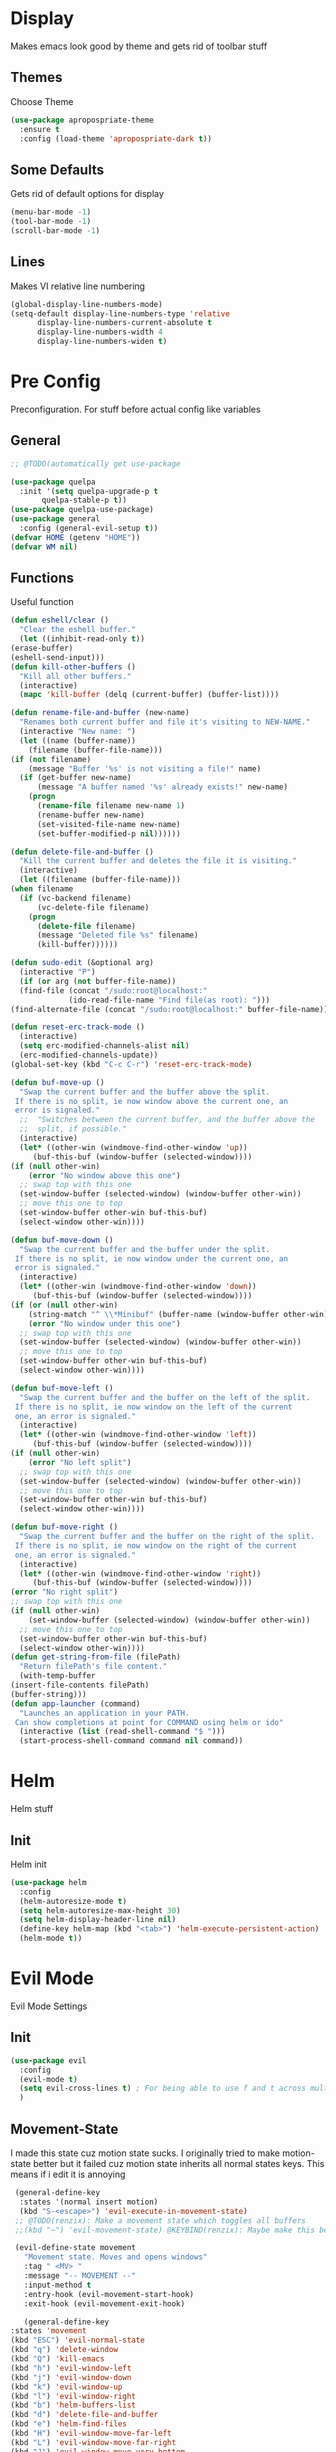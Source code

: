 * Display
  Makes emacs look good by theme and gets rid of toolbar stuff
** Themes
   Choose Theme
   #+BEGIN_SRC emacs-lisp
     (use-package apropospriate-theme
       :ensure t
       :config (load-theme 'apropospriate-dark t))
   #+END_SRC
** Some Defaults
   Gets rid of default options for display
   #+BEGIN_SRC emacs-lisp
     (menu-bar-mode -1)
     (tool-bar-mode -1)
     (scroll-bar-mode -1)
   #+END_SRC
** Lines
   Makes VI relative line numbering
   #+BEGIN_SRC emacs-lisp
     (global-display-line-numbers-mode)
     (setq-default display-line-numbers-type 'relative
		   display-line-numbers-current-absolute t
		   display-line-numbers-width 4
		   display-line-numbers-widen t)
   #+END_SRC
* Pre Config
  Preconfiguration. For stuff before actual config like variables
** General
   #+BEGIN_SRC emacs-lisp
     ;; @TODO(automatically get use-package

     (use-package quelpa
       :init '(setq quelpa-upgrade-p t
		    quelpa-stable-p t))
     (use-package quelpa-use-package)
     (use-package general
       :config (general-evil-setup t))
     (defvar HOME (getenv "HOME"))
     (defvar WM nil)
   #+END_SRC
** Functions
   Useful function
   #+BEGIN_SRC emacs-lisp
     (defun eshell/clear ()
       "Clear the eshell buffer."
       (let ((inhibit-read-only t))
	 (erase-buffer)
	 (eshell-send-input)))
     (defun kill-other-buffers ()
       "Kill all other buffers."
       (interactive)
       (mapc 'kill-buffer (delq (current-buffer) (buffer-list))))

     (defun rename-file-and-buffer (new-name)
       "Renames both current buffer and file it's visiting to NEW-NAME."
       (interactive "New name: ")
       (let ((name (buffer-name))
	     (filename (buffer-file-name)))
	 (if (not filename)
	     (message "Buffer '%s' is not visiting a file!" name)
	   (if (get-buffer new-name)
	       (message "A buffer named '%s' already exists!" new-name)
	     (progn
	       (rename-file filename new-name 1)
	       (rename-buffer new-name)
	       (set-visited-file-name new-name)
	       (set-buffer-modified-p nil))))))

     (defun delete-file-and-buffer ()
       "Kill the current buffer and deletes the file it is visiting."
       (interactive)
       (let ((filename (buffer-file-name)))
	 (when filename
	   (if (vc-backend filename)
	       (vc-delete-file filename)
	     (progn
	       (delete-file filename)
	       (message "Deleted file %s" filename)
	       (kill-buffer))))))

     (defun sudo-edit (&optional arg)
       (interactive "P")
       (if (or arg (not buffer-file-name))
	   (find-file (concat "/sudo:root@localhost:"
			      (ido-read-file-name "Find file(as root): ")))
	 (find-alternate-file (concat "/sudo:root@localhost:" buffer-file-name))))

     (defun reset-erc-track-mode ()
       (interactive)
       (setq erc-modified-channels-alist nil)
       (erc-modified-channels-update))
     (global-set-key (kbd "C-c C-r") 'reset-erc-track-mode)

     (defun buf-move-up ()
       "Swap the current buffer and the buffer above the split.
      If there is no split, ie now window above the current one, an
      error is signaled."
       ;;  "Switches between the current buffer, and the buffer above the
       ;;  split, if possible."
       (interactive)
       (let* ((other-win (windmove-find-other-window 'up))
	      (buf-this-buf (window-buffer (selected-window))))
	 (if (null other-win)
	     (error "No window above this one")
	   ;; swap top with this one
	   (set-window-buffer (selected-window) (window-buffer other-win))
	   ;; move this one to top
	   (set-window-buffer other-win buf-this-buf)
	   (select-window other-win))))

     (defun buf-move-down ()
       "Swap the current buffer and the buffer under the split.
      If there is no split, ie now window under the current one, an
      error is signaled."
       (interactive)
       (let* ((other-win (windmove-find-other-window 'down))
	      (buf-this-buf (window-buffer (selected-window))))
	 (if (or (null other-win) 
		 (string-match "^ \\*Minibuf" (buffer-name (window-buffer other-win))))
	     (error "No window under this one")
	   ;; swap top with this one
	   (set-window-buffer (selected-window) (window-buffer other-win))
	   ;; move this one to top
	   (set-window-buffer other-win buf-this-buf)
	   (select-window other-win))))

     (defun buf-move-left ()
       "Swap the current buffer and the buffer on the left of the split.
      If there is no split, ie now window on the left of the current
      one, an error is signaled."
       (interactive)
       (let* ((other-win (windmove-find-other-window 'left))
	      (buf-this-buf (window-buffer (selected-window))))
	 (if (null other-win)
	     (error "No left split")
	   ;; swap top with this one
	   (set-window-buffer (selected-window) (window-buffer other-win))
	   ;; move this one to top
	   (set-window-buffer other-win buf-this-buf)
	   (select-window other-win))))

     (defun buf-move-right ()
       "Swap the current buffer and the buffer on the right of the split.
      If there is no split, ie now window on the right of the current
      one, an error is signaled."
       (interactive)
       (let* ((other-win (windmove-find-other-window 'right))
	      (buf-this-buf (window-buffer (selected-window))))
	 (error "No right split")
	 ;; swap top with this one
	 (if (null other-win)
	     (set-window-buffer (selected-window) (window-buffer other-win))
	   ;; move this one to top
	   (set-window-buffer other-win buf-this-buf)
	   (select-window other-win))))
     (defun get-string-from-file (filePath)
       "Return filePath's file content."
       (with-temp-buffer
	 (insert-file-contents filePath)
	 (buffer-string)))
     (defun app-launcher (command)
       "Launches an application in your PATH.
      Can show completions at point for COMMAND using helm or ido"
       (interactive (list (read-shell-command "$ ")))
       (start-process-shell-command command nil command))
   #+END_SRC
* Helm
  Helm stuff
** Init
   Helm init
   #+BEGIN_SRC emacs-lisp
     (use-package helm
       :config 
       (helm-autoresize-mode t)
       (setq helm-autoresize-max-height 30)
       (setq helm-display-header-line nil)
       (define-key helm-map (kbd "<tab>") 'helm-execute-persistent-action)
       (helm-mode t))
   #+END_SRC
* Evil Mode
  Evil Mode Settings
** Init
   #+BEGIN_SRC emacs-lisp
     (use-package evil
       :config 
       (evil-mode t)
       (setq evil-cross-lines t) ; For being able to use f and t across multiple lines of code making it 10x more 
       )
   #+END_SRC
** Movement-State
   I made this state cuz motion state sucks. I originally tried to
   make motion-state better but it failed cuz motion state inherits
   all normal states keys. This means if i edit it is annoying
   #+BEGIN_SRC emacs-lisp
     (general-define-key 
      :states '(normal insert motion)
      (kbd "S-<escape>") 'evil-execute-in-movement-state)
     ;; @TODO(renzix): Make a movement state which toggles all buffers
     ;;(kbd "~") 'evil-movement-state) @KEYBIND(renzix): Maybe make this better keybind

     (evil-define-state movement
       "Movement state. Moves and opens windows"
       :tag " <MV> "
       :message "-- MOVEMENT --"
       :input-method t
       :entry-hook (evil-movement-start-hook)
       :exit-hook (evil-movement-exit-hook)

       (general-define-key
	:states 'movement
	(kbd "ESC") 'evil-normal-state
	(kbd "q") 'delete-window
	(kbd "Q") 'kill-emacs
	(kbd "h") 'evil-window-left
	(kbd "j") 'evil-window-down
	(kbd "k") 'evil-window-up
	(kbd "l") 'evil-window-right
	(kbd "b") 'helm-buffers-list
	(kbd "d") 'delete-file-and-buffer
	(kbd "e") 'helm-find-files
	(kbd "H") 'evil-window-move-far-left
	(kbd "L") 'evil-window-move-far-right
	(kbd "J") 'evil-window-move-very-bottom
	(kbd "K") 'evil-window-move-very-top
	(kbd "v") 'evil-window-vsplit
	(kbd "s") 'evil-window-split
	(kbd "-") 'evil-window-decrease-height
	(kbd "=") 'evil-window-increase-height
	(kbd "_") 'evil-window-decrease-width
	(kbd "+") 'evil-window-increase-width
	(kbd "'") 'eshell
	(kbd "\"") 'term
	(kbd "p") 'projectile-command-map))

     (defun evil-movement-start-hook ()
       (message "Entering movement mode"))


     (defun evil-movement-exit-hook ()
       (message "Leaving movement mode"))

     (defvar evil-execute-in-movement-state-buffer nil)

     (defvar evil-movement-last-command nil)

     (defun evil-movement-fix-last-command ()
       "Change `last-command' to be the command before `evil-execute-in-movement-state'."
       (setq last-command evil-movement-last-command))

     (defun evil-stop-execute-in-movement-state ()
       "Switch back to previous evil state."
       (unless (or (eq this-command #'evil-execute-in-movement-state)
		   (eq this-command #'universal-argument)
		   (eq this-command #'universal-argument-minus)
		   (eq this-command #'universal-argument-more)
		   (eq this-command #'universal-argument-other-key)
		   (eq this-command #'digit-argument)
		   (eq this-command #'negative-argument)
		   (minibufferp))
	 (remove-hook 'pre-command-hook 'evil-movement-fix-last-command)
	 (remove-hook 'post-command-hook 'evil-stop-execute-in-movement-state)
	 (when (buffer-live-p evil-execute-in-movement-state-buffer)
	   (with-current-buffer evil-execute-in-movement-state-buffer
	     (if (and (eq evil-previous-state 'visual)
		      (not (use-region-p)))
		 (progn
		   (evil-change-to-previous-state)
		   (evil-exit-visual-state))
	       (evil-change-to-previous-state))))
	 (setq evil-execute-in-movement-state-buffer nil)))

     (defun evil-execute-in-movement-state ()
       "Execute the next command in movement state."
       (interactive)
       (add-hook 'pre-command-hook #'evil-movement-fix-last-command t)
       (add-hook 'post-command-hook #'evil-stop-execute-in-movement-state t)
       (setq evil-execute-in-movement-state-buffer (current-buffer))
       (setq evil-movement-last-command last-command)
       (cond
	((evil-visual-state-p)
	 (let ((mrk (mark))
	       (pnt (point)))
	   (evil-movement-state)
	   (set-mark mrk)
	   (goto-char pnt)))
	(t
	 (evil-movement-state)))
       (evil-echo "Switched to Movement state for the next command ..."))

     (general-define-key
      :states '(movement)
      :prefix "c"
      (kbd "c") (lambda() (interactive) (let ((default-directory (concat HOME "/Dotfiles"))(magit-pull-from-upstream "master")) (find-file (concat HOME "/.emacs.d/settings.org") t) ))
      (kbd "i") (lambda() (interactive) (let ((default-directory (concat HOME "/Dotfiles"))(magit-pull-from-upstream "master")) (find-file (concat HOME "/.emacs.d/init.el"))))
      (kbd "b") (lambda() (interactive) (let ((default-directory (concat HOME "/Dotfiles"))(magit-pull-from-upstream "master")) (find-file (concat HOME "/.config/bspwm/bspwmrc"))))
      (kbd "s") (lambda() (interactive) (let ((default-directory (concat HOME "/Dotfiles"))(magit-pull-from-upstream "master")) (find-file (concat HOME "/.config/sxhkd/sxhkdrc_bspwm"))))
      (kbd "h") (lambda() (interactive) (let ((default-directory (concat HOME "/Dotfiles"))(magit-pull-from-upstream "master")) (find-file (concat HOME "/.config/herbstluftwm/autostart"))))
      (kbd "m") (lambda() (interactive) (let ((default-directory (concat HOME "/Dotfiles"))(magit-pull-from-upstream "master")) (find-file "/sudo::/etc/portage/make.conf")))
      (kbd "n") (lambda() (interactive) (let ((default-directory (concat HOME "/Dotfiles"))(magit-pull-from-upstream "master")) (find-file "/sudo::/etc/nixos/configuration.nix")))
      (kbd "d") (lambda() (interactive) (let ((default-directory (concat HOME "/Dotfiles"))(magit-pull-from-upstream "master")) (find-file "/sudo::/etc/portage/savedconfig/x11-wm/dwm-6.1-r1.h"))))

   #+END_SRC
** Insert-State
   For super simple editing of files without effort
   #+BEGIN_SRC emacs-lisp
     ;;     (general-define-key
     ;;      :states 'insert
     ;;      (kbd "C-n") 'previous-buffer)
   #+END_SRC
** Keybindings
   Keybindings for evil
   #+BEGIN_SRC emacs-lisp
     (use-package which-key)
     (which-key-mode)
     (evil-define-key '(normal movement) global-map (kbd ";") 'helm-M-x)
     (evil-define-key '(normal movement) global-map (kbd "SPC") 'app-launcher)
     (evil-define-key '(normal movement) global-map (kbd "gc") 'comment-line)
   #+END_SRC
* Programming
** Projectile
   #+BEGIN_SRC emacs-lisp
     (use-package helm-projectile)
     (projectile-mode t)
   #+END_SRC
** Magit
   #+BEGIN_SRC emacs-lisp
     (use-package evil-magit)
   #+END_SRC
** Rust
   #+BEGIN_SRC emacs-lisp
     (use-package rust-mode)
     (use-package cargo)
     (use-package racer)
     (add-hook 'rust-mode-hook #'racer-mode)
     (add-hook 'racer-mode-hook #'eldoc-mode)
     (add-hook 'rust-mode-hook 'cargo-minor-mode)
     (setq rust-format-on-save t)

     (general-define-key
      :states '(normal)
      :keymaps 'rust-mode-map
      :prefix "," 
      (kbd "f") 'cargo-process-fmt
      (kbd "r") 'cargo-process-run
      (kbd "d") 'cargo-process-doc
      (kbd "o") 'cargo-process-doc-open
      (kbd "t") 'cargo-process-test
      (kbd "c") 'cargo-process-check
      (kbd "R") 'cargo-process-clean
      (kbd "n") 'cargo-process-new
      (kbd "u") 'cargo-process-update
      (kbd "b") 'cargo-process-build)
   #+END_SRC
** Python
   #+BEGIN_SRC emacs-lisp
     (use-package anaconda-mode
       :config 
       (add-hook 'python-mode-hook 'anaconda-mode)
       (add-hook 'python-mode-hook 'anaconda-eldoc-mode))
     (general-define-key
      :states '(normal)
      :keymaps 'python-mode-map
      :prefix "," 
      (kbd "d") 'python-eldoc-get-doc
      (kbd "l") 'python-check)
   #+END_SRC
** C/CPP 
   #+BEGIN_SRC emacs-lisp
     (use-package company-c-headers)
     (use-package irony
       :ensure t
       :defer t
       :init
       (add-hook 'c++-mode-hook 'irony-mode)
       (add-hook 'c-mode-hook 'irony-mode)
       (add-hook 'objc-mode-hook 'irony-mode)
       :config
       (defun my-irony-mode-hook ()
	 (define-key irony-mode-map [remap completion-at-point]
	   'irony-completion-at-point-async)
	 (define-key irony-mode-map [remap complete-symbol]
	   'irony-completion-at-point-async))
       (add-hook 'irony-mode-hook 'my-irony-mode-hook)
       (add-hook 'irony-mode-hook 'irony-cdb-autosetup-compile-options))
     ;;(general-define-key ;;C/CPP keys
     ;; :states '(normal motion)
     ;; :keymaps 'irony-mode-map
     ;; :prefix ",")
   #+END_SRC
** Lisp
   #+BEGIN_SRC emacs-lisp
     (setq inferior-lisp-program "/usr/bin/sbcl")
     (use-package slime)
     (use-package slime-company)
     (require 'slime-autoloads)
     (slime-setup '(slime-fancy))

   #+END_SRC
** Company
   @TODO(renzix): Switch from company to autocomplete for fuzzy matching???
   #+BEGIN_SRC emacs-lisp
     (use-package company
       :ensure t
       :defer t
       :init (add-hook 'after-init-hook 'global-company-mode)
       :config
       (use-package company-irony :ensure t :defer t)
       (use-package company-racer)
       (use-package company-anaconda)
       (setq company-idle-delay        2
	     company-minimum-prefix-length   2
	     company-show-numbers            t
	     company-tooltip-limit           20
	     company-dabbrev-downcase        nil
	     company-backends                '((company-irony company-gtags company-anaconda company-racer company-elisp company-nixos-options)))
       :bind ("C-<tab>" . company-indent-or-complete-common))
     (setq tab-always-indent 'complete)
   #+END_SRC
** Misc Programming
   @TODO(renzix): Make comments work idk why im writing this cuz im
   gonna delete this once i fix it anyway
   #+BEGIN_SRC emacs-lisp
     (use-package autopair
       :config (autopair-global-mode t))
     (use-package comment-tags
       :config
       (setq comment-tags-keyword-faces
	     `(("TODO" . ,(list :weight 'bold :foreground "#28ABE3"))
	       ("FIXME" . ,(list :weight 'bold :foreground "#DB3340"))
	       ("BUG" . ,(list :weight 'bold :foreground "#DB3340"))
	       ("HACK" . ,(list :weight 'bold :foreground "#E8B71A"))
	       ("KLUDGE" . ,(list :weight 'bold :foreground "#E8B71A"))
	       ("XXX" . ,(list :weight 'bold :foreground "#F7EAC8"))
	       ("INFO" . ,(list :weight 'bold :foreground "#F7EAC8"))
	       ("DONE" . ,(list :weight 'bold :foreground "#1FDA9A"))))
       (setq comment-tags-comment-start-only t
	     comment-tags-require-colon t
	     comment-tags-case-sensitive t
	     comment-tags-show-faces t
	     comment-tags-lighter nil)
       (add-hook 'prog-mode-hook 'comment-tags-mode))
   #+END_SRC
* Normal Tasks
** Text
   @TODO(renzix): Add spellcheck and autocorrect???
   #+BEGIN_SRC emacs-lisp
     (setq default-major-mode 'text-mode)
     (add-hook 'text-mode-hook 'text-mode-hook-identify)
     (add-hook 'text-mode-hook 'turn-on-auto-fill)
   #+END_SRC
** ERC
   @TODO(renzix): Maybe get rid of bitlbee cuz its rarted and frustrating
   #+BEGIN_SRC emacs-lisp
     (use-package erc-twitch)
     (use-package erc-image)
     (add-to-list 'erc-modules 'image)
     (use-package erc-tweet)
     (add-to-list 'erc-modules 'tweet)
     (erc-twitch-enable)
     (erc-update-modules)
     (setq erc-hide-list '("JOIN" "PART" "QUIT" "ROOT"))
     (setq erc-lurker-hide-list '("JOIN" "PART" "QUIT"))
     (setq erc-kill-buffer-on-part t)
     (setq erc-kill-queries-on-quit t)
     (setq erc-kill-server-buffer-on-quit t)

     (defmacro erc-connect (command server port nick ssl pass)
       "Create interactive command `command', for connecting to an IRC server. The
		     command uses interactive mode if passed an argument."
       (fset command
	     `(lambda (arg)
		(interactive "p")
		(if (not (= 1 arg))
		    (call-interactively 'erc)
		  (let ((erc-connect-function ',(if ssl 'erc-open-ssl-stream 'open-network-stream)))
		    (erc :server ,server :port ,port :nick ,nick :password ,pass))))))
     (erc-connect bitlbee-erc "127.0.0.1" 6667 "Renzix" nil "Akeyla10!") ;;@TODO(renzix): Put this on my server i guess??
     (erc-connect twitch-erc "irc.chat.twitch.tv" 6667 "TheRenzix" nil (get-string-from-file (concat HOME "/.config/twitch-oauth")))
     (general-define-key
      :states '(normal)
      :prefix "\\"
      (kbd "d") 'bitlbee-erc
      (kbd "t") 'twitch-erc
      (kbd "b") 'erc-switch-to-buffer
      (kbd "q") 'erc-quit-server
      (kbd "p") 'erc-part-from-channel
      (kbd "j") 'erc-join-channel
      (kbd "\\") 'erc-track-switch-buffer)
     ;;(general-define-key @TODO(renzix): Make this a search function for irc?
     ;; :states '(normal)
     ;; :prefix ","
     ;; (kbd "p") 'erc-part-from-channel
     ;; (kbd "\\") 'erc-track-switch-buffer)
   #+END_SRC
** Discord
   #+BEGIN_SRC emacs-lisp
     ;; For Rich presence
     (use-package elcord)
     ;;(use-package emojify)
     ;;(add-hook 'after-init-hook #'global-emojify-mode)
     (elcord-mode)
   #+END_SRC
** Matrix
   Hopefully matrix works so maybe i can bridge discord to matrix??? 
   #+BEGIN_SRC emacs-lisp
     ;;(use-package matrix-client ;; @TODO(renzix): Hopfully this gets fixed???
     ;;  :quelpa (matrix-client :fetcher github :repo "jgkamat/matrix-client-el"))
   #+END_SRC
** Org
   #+BEGIN_SRC emacs-lisp
     (setq org-confirm-babel-evaluate nil)
     (org-babel-do-load-languages
      'org-babel-load-languages
      '((org . t)
	(latex . t)
	(emacs-lisp . t)
	(sql . t)
	(python . t)))
     (general-define-key
      :states '(normal movement)
      :keymaps 'org-mode-map
      :prefix ","
      (kbd ",") 'org-export-dispatch
      (kbd "t") 'org-time-stamp
      (kbd "s") 'org-babel-execute-src-block
      (kbd "e") 'org-babel-execute-buffer
      (kbd "'") 'org-edit-special)
     (use-package ox-pandoc)

   #+END_SRC
** KDE Connect
   #+BEGIN_SRC emacs-lisp
     (use-package kdeconnect)
   #+END_SRC
** Nix OS
   #+BEGIN_SRC emacs-lisp
     (use-package nix-mode)
     (use-package helm-nixos-options)
     (use-package company-nixos-options)
     (general-define-key
      :states '(normal)
      :keymaps 'nix-mode-map
      :prefix "," 
      (kbd "s") 'helm-nixos-options)
     ;; (general-define-key
     ;;       :states '(normal)
     ;;       :keymaps 'nix-mode-map
     ;;       (kbd "S-TAB") 'company-indent-or-complete-common)

   #+END_SRC
* Post Config
** Backups
   #+BEGIN_SRC emacs-lisp
     (setq backup-directory-alist `(("." . "~/.saves"))
	   backup-by-copying t
	   delete-old-versions t
	   kept-new-versions 6
	   kept-old-versions 2
	   version-control t)
   #+END_SRC
** Misc
   #+BEGIN_SRC emacs-lisp
     (setq inhibit-startup-screen t)
     (setq initial-buffer-choice 'eshell)
     ;; Theme stuff for emacs --daemon idk why it works  @TODO(renzix): Make this work
     (defvar my:theme 'apropospriate-dark)
     (defvar my:theme-window-loaded nil)
     (defvar my:theme-terminal-loaded nil)

     (if (daemonp)
	 (add-hook 'after-make-frame-functions(lambda (frame)
						(select-frame frame)
						(if (window-system frame)
						    (unless my:theme-window-loaded
						      (if my:theme-terminal-loaded
							  (enable-theme my:theme)
							(load-theme my:theme t))
						      (setq my:theme-window-loaded t))
						  (unless my:theme-terminal-loaded
						    (if my:theme-window-loaded
							(enable-theme my:theme)
						      (load-theme my:theme t))
						    (setq my:theme-terminal-loaded t)))))

       (progn
	 (load-theme my:theme t)
	 (if (display-graphic-p)
	     (setq my:theme-window-loaded t)
	   (setq my:theme-terminal-loaded t))))
     (setq org-src-tab-acts-natively t)
     ;; Need to wait till after everything for to start uwu
   #+END_SRC
   

